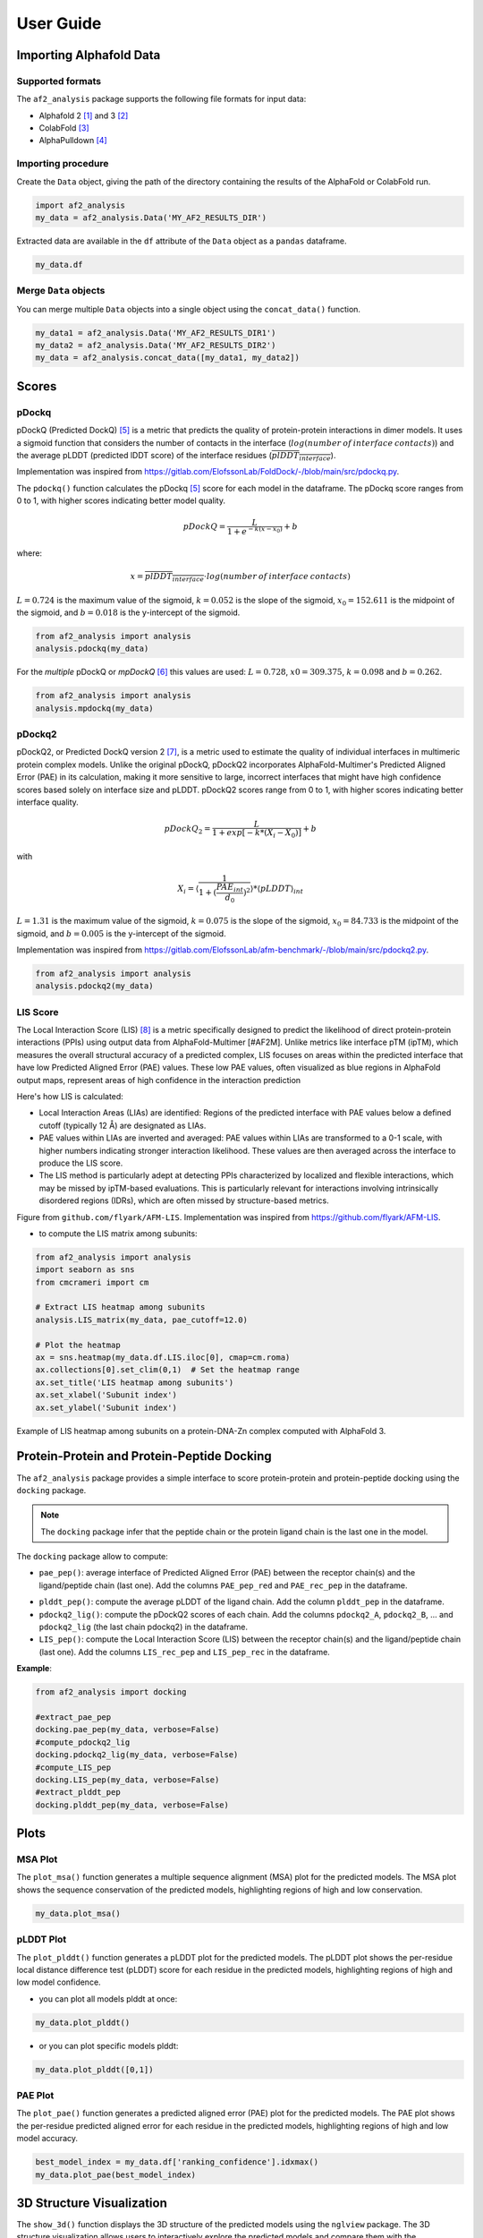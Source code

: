 User Guide
**********

Importing Alphafold Data
========================

Supported formats
-----------------

The ``af2_analysis`` package supports the following file formats for input data:

- Alphafold 2 [#AF2]_ and 3 [#AF3]_ 
- ColabFold [#ColabFold]_
- AlphaPulldown [#AlphaPulldown]_

Importing procedure
-------------------

Create the ``Data`` object, giving the path of the directory containing the results of the AlphaFold or ColabFold run. 

.. code-block:: python

    import af2_analysis
    my_data = af2_analysis.Data('MY_AF2_RESULTS_DIR')


Extracted data are available in the ``df`` attribute of the ``Data`` object as a ``pandas`` dataframe. 

.. code-block:: python

    my_data.df

Merge ``Data`` objects
----------------------

You can merge multiple ``Data`` objects into a single object using the ``concat_data()`` function.

.. code-block:: python

    my_data1 = af2_analysis.Data('MY_AF2_RESULTS_DIR1')
    my_data2 = af2_analysis.Data('MY_AF2_RESULTS_DIR2')
    my_data = af2_analysis.concat_data([my_data1, my_data2])


Scores
======

pDockq
------

pDockQ (Predicted DockQ) [#pdockq]_ is a metric that predicts the quality of protein-protein interactions in dimer models.  It uses a sigmoid function that considers the number of contacts in the interface (:math:`log(number \: of \: interface \: contacts)`) and the average pLDDT (predicted lDDT score) of the interface residues (:math:`\overline{plDDT_{interface}}`).



Implementation was inspired from `https://gitlab.com/ElofssonLab/FoldDock/-/blob/main/src/pdockq.py <https://gitlab.com/ElofssonLab/FoldDock/-/blob/main/src/pdockq.py>`_.


The ``pdockq()`` function calculates the pDockq [#pdockq]_ score for each model in the dataframe. The pDockq score ranges from 0 to 1, with higher scores indicating better model quality.

.. math::
    pDockQ = \frac{L}{1 + e^{-k (x-x_{0})}} + b


where: 

.. math::
    x = \overline{plDDT_{interface}} \cdot log(number \: of \: interface \: contacts)

:math:`L = 0.724` is the maximum value of the sigmoid,
:math:`k = 0.052` is the slope of the sigmoid, :math:`x_{0} = 152.611`
is the midpoint of the sigmoid, and :math:`b = 0.018` is the y-intercept
of the sigmoid.

.. code-block:: python

    from af2_analysis import analysis
    analysis.pdockq(my_data)


For the *multiple* pDockQ or `mpDockQ` [#mpdockq]_ this values are used:
:math:`L = 0.728`, :math:`x0 = 309.375`, :math:`k = 0.098` and :math:`b = 0.262`.

.. code-block:: python

    from af2_analysis import analysis
    analysis.mpdockq(my_data)


pDockq2
-------

pDockQ2, or Predicted DockQ version 2 [#pdockq2]_, is a metric used to estimate the quality of individual interfaces in multimeric protein complex models. Unlike the original pDockQ, pDockQ2 incorporates AlphaFold-Multimer's Predicted Aligned Error (PAE) in its calculation, making it more sensitive to large, incorrect interfaces that might have high confidence scores based solely on interface size and pLDDT. pDockQ2 scores range from 0 to 1, with higher scores indicating better interface quality.

.. math::
    pDockQ_2 = \frac{L}{1 + exp [-k*(X_i-X_0)]} + b

with

.. math::
    X_i = \langle \frac{1}{1+(\frac{PAE_{int}}{d_0})^2} \rangle * \langle pLDDT \rangle_{int}

:math:`L = 1.31` is the maximum value of the sigmoid, :math:`k = 0.075` is the slope of the sigmoid, :math:`x_{0} = 84.733`
is the midpoint of the sigmoid, and :math:`b = 0.005` is the y-intercept of the sigmoid.

Implementation was inspired from `https://gitlab.com/ElofssonLab/afm-benchmark/-/blob/main/src/pdockq2.py <https://gitlab.com/ElofssonLab/afm-benchmark/-/blob/main/src/pdockq2.py>`_.


.. code-block:: python

    from af2_analysis import analysis
    analysis.pdockq2(my_data)


LIS Score
---------

The Local Interaction Score (LIS) [#LIS]_ is a metric specifically designed to predict the likelihood of direct protein-protein interactions (PPIs) using output data from AlphaFold-Multimer [#AF2M].
Unlike metrics like interface pTM (ipTM), which measures the overall structural accuracy of a predicted complex, LIS focuses on areas within the predicted interface that have low Predicted Aligned Error (PAE) values. These low PAE values, often visualized as blue regions in AlphaFold output maps, represent areas of high confidence in the interaction prediction

Here's how LIS is calculated:

* Local Interaction Areas (LIAs) are identified: Regions of the predicted interface with PAE values below a defined cutoff (typically 12 Å) are designated as LIAs.
* PAE values within LIAs are inverted and averaged:  PAE values within LIAs are transformed to a 0-1 scale, with higher numbers indicating stronger interaction likelihood. These values are then averaged across the interface to produce the LIS score.
* The LIS method is particularly adept at detecting PPIs characterized by localized and flexible interactions, which may be missed by ipTM-based evaluations. This is particularly relevant for interactions involving intrinsically disordered regions (IDRs), which are often missed by structure-based metrics.

.. image:: _static/figure_LIS.png
  :width: 600
  :alt: LIS Score

Figure from ``github.com/flyark/AFM-LIS``. Implementation was inspired from `https://github.com/flyark/AFM-LIS <https://github.com/flyark/AFM-LIS>`_.


- to compute the LIS matrix among subunits:

.. code-block:: python

    from af2_analysis import analysis
    import seaborn as sns
    from cmcrameri import cm
    
    # Extract LIS heatmap among subunits
    analysis.LIS_matrix(my_data, pae_cutoff=12.0)
    
    # Plot the heatmap
    ax = sns.heatmap(my_data.df.LIS.iloc[0], cmap=cm.roma)
    ax.collections[0].set_clim(0,1)  # Set the heatmap range
    ax.set_title('LIS heatmap among subunits')
    ax.set_xlabel('Subunit index')
    ax.set_ylabel('Subunit index')

.. image:: _static/LIS_prot_dna_zn.png
  :width: 600
  :alt: LIS heatmap

Example of LIS heatmap among subunits on a protein-DNA-Zn complex computed with AlphaFold 3.

Protein-Protein and Protein-Peptide Docking
===========================================

The ``af2_analysis`` package provides a simple interface to score protein-protein and protein-peptide docking using the ``docking`` package.

.. note::

    The ``docking`` package infer that the peptide chain or the protein ligand chain is the last one in the model.

The ``docking`` package allow to compute:

* ``pae_pep()``: average interface of Predicted Aligned Error (PAE) between the receptor chain(s) and the ligand/peptide chain (last one). Add the columns ``PAE_pep_red`` and ``PAE_rec_pep`` in the dataframe.

.. image:: _static/PAE_ligand.png
  :width: 400
  :alt: pLDDT selection plot

* ``plddt_pep()``: compute the average pLDDT of the ligand chain. Add the column ``plddt_pep`` in the dataframe.
* ``pdockq2_lig()``: compute the pDockQ2 scores of each chain. Add the columns ``pdockq2_A``, ``pdockq2_B``, ... and ``pdockq2_lig`` (the last chain pdockq2) in the dataframe.
* ``LIS_pep()``: compute the Local Interaction Score (LIS) between the receptor chain(s) and the ligand/peptide chain (last one). Add the columns ``LIS_rec_pep`` and ``LIS_pep_rec`` in the dataframe.

**Example**:

.. code-block:: python

    from af2_analysis import docking

    #extract_pae_pep
    docking.pae_pep(my_data, verbose=False)
    #compute_pdockq2_lig
    docking.pdockq2_lig(my_data, verbose=False)
    #compute_LIS_pep
    docking.LIS_pep(my_data, verbose=False)
    #extract_plddt_pep
    docking.plddt_pep(my_data, verbose=False)

Plots
=====

MSA Plot
--------

The ``plot_msa()`` function generates a multiple sequence alignment (MSA) plot for the predicted models. The MSA plot shows the sequence conservation of the predicted models, highlighting regions of high and low conservation.

.. code-block:: python

    my_data.plot_msa()

.. image:: _static/msa_amyloid.png
  :width: 600
  :alt: MSA plot

pLDDT Plot
----------

The ``plot_plddt()`` function generates a pLDDT plot for the predicted models. The pLDDT plot shows the per-residue local distance difference test (pLDDT) score for each residue in the predicted models, highlighting regions of high and low model confidence.

* you can plot all models plddt at once:

.. code-block:: python

    my_data.plot_plddt()

.. image:: _static/plddt_amyloid.png
  :width: 400
  :alt: pLDDT plot

* or you can plot specific models plddt:

.. code-block:: python

    my_data.plot_plddt([0,1])

.. image:: _static/plddt_amyloid_sel.png
  :width: 400
  :alt: pLDDT selection plot


PAE Plot
--------

The ``plot_pae()`` function generates a predicted aligned error (PAE) plot for the predicted models. The PAE plot shows the per-residue predicted aligned error for each residue in the predicted models, highlighting regions of high and low model accuracy.

.. code-block:: python

    best_model_index = my_data.df['ranking_confidence'].idxmax()
    my_data.plot_pae(best_model_index)


.. image:: _static/PAE_amyloid_best.png
  :width: 400
  :alt: PAE plot


3D Structure Visualization
==========================

The ``show_3d()`` function displays the 3D structure of the predicted models using the ``nglview`` package. The 3D structure visualization allows users to interactively explore the predicted models and compare them with the experimental structure.

.. code-block:: python
    
    my_data.show_3d(my_data.df['ranking_confidence'].idxmax())

.. raw:: html

    <iframe src="_static/dimer.html" style="width:100%;height:300px"></iframe>


Clustering
==========

This approach aims to address the challenge of managing and analyzing the
large number of models (*e.g.*, 10.000) produced for each protein complex,
especially since these models often exhibit structural redundancies.

To do so, the user can use the ``clustering`` module to cluster the models
based on their structural similarity. The user can choose:

* a selection to align model structures, *e.g.* ``"backbone and chain A"``
* a selection to calculate the RMSD matrices, *e.g.* , ``"backbone and chain B"``,
* a threshold value to determine the number of clusters.
* RMSD can be scaled using Björn Wallner method:

.. math::
    RMS_{scaled} (RMS, di) = \frac{1}{1 + (\frac{RMS}{di})^2}

with :math:`RMS` the RMSD matrix and :math:`di` a scaling factor of 8.5 Å. 

From the distance matrix (scaled or not), an ascending hierarchical
classification is computed to determine the clusters based on the distance threshold.


.. code-block:: python

    from af2_analysis import clustering

    clustering.hierarchical(my_data.df, threshold=2.5)

.. image:: _static/cluster_PDIA3.png
  :width: 400
  :alt: Cluster plot

A multidimensional scaling (MDS) coordinates can be computed from the distance matrix
to visualize a 2D projection of the clusters, this coordinates are added in the dataframe
in column ``MDS 1`` and ``MDS 2``.

.. code-block:: python

    sns.scatterplot(data=my_data.df, x='MDS 1', y='MDS 2', hue='cluster')

.. image:: _static/PDIA3_clusters_MDS.png
  :width: 400
  :alt: Cluster plot



References
==========

.. [#AF2] `Jumper et al. Nature (2021) doi: 10.1038/s41586-021-03819-2 <https://www.nature.com/articles/s41586-021-03819-2>`_
.. [#AF3] `Abramson et al. Nature (2024) doi: 10.1038/s41586-024-07487-w <https://www.nature.com/articles/s41586-024-07487-w>`_
.. [#ColabFold] `Mirdita et al. Nat Methods (2022) doi: 10.1038/s41592-022-01488-1 <https://www.nature.com/articles/s41592-022-01488-1>`_
.. [#AlphaPulldown] `Yu et al. Bioinformatics (2023) doi: 10.1093/bioinformatics/btac749 <https://doi.org/10.1093/bioinformatics/btac749>`_
.. [#pdockq] `Bryant et al. Nat Commun (2022) doi: 10.1038/s41467-022-28865-w <https://www.nature.com/articles/s41467-022-28865-w>`_
.. [#mpdockq] `Bryant et al. Nat Commun (2022) doi: 10.1038/s41467-022-33729-4 <https://www.nature.com/articles/s41467-022-33729-4>`_
.. [#pdockq2] `Zhu et al. Bioinformatics (2023) doi: 10.1093/bioinformatics/btad424 <https://academic.oup.com/bioinformatics/article/39/7/btad424/7219714>`_
.. [#LIS] `Kim et al. bioRxiv (2024) doi: 10.1101/2024.02.19.580970 <https://www.biorxiv.org/content/10.1101/2024.02.19.580970v1>`_
.. [#AF2M] `Evans et al. bioRxiv (2021) doi: 10.1101/2021.10.04.463034 <https://www.biorxiv.org/content/10.1101/2021.10.04.463034v2>`_
.. [#RMS] `Basu et al. PLOS ONE. 2016 Aug 25;11(8). <https://journals.plos.org/plosone/article?id=10.1371/journal.pone.0161879>`_
